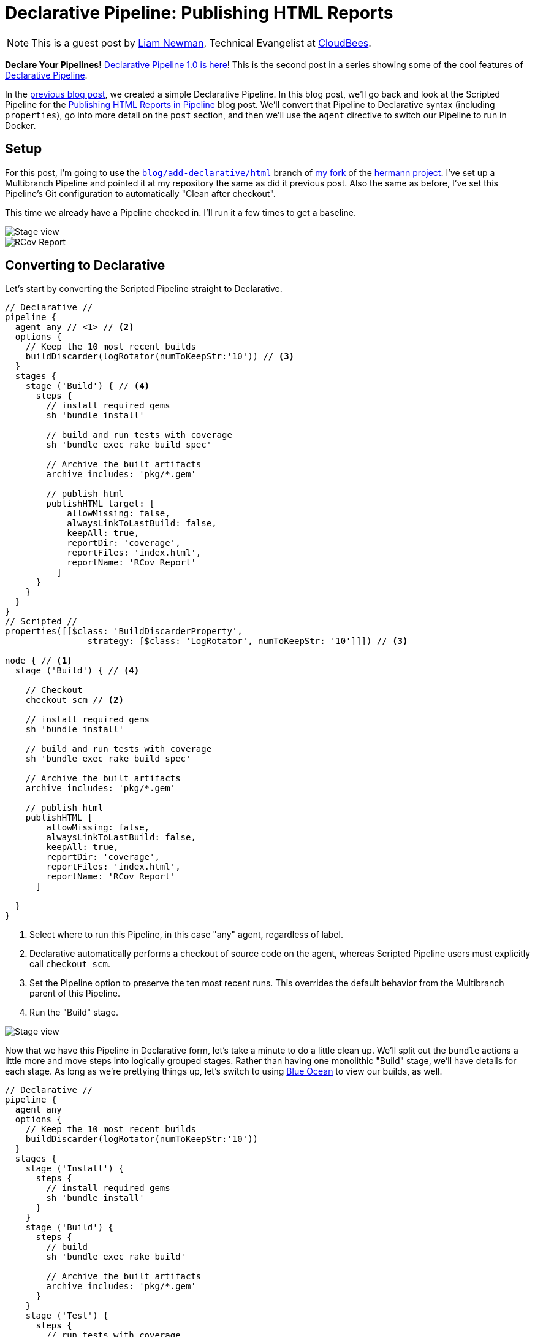 = Declarative Pipeline: Publishing HTML Reports
:page-tags: tutorial, pipeline, declarative, plugins, ruby

:page-author: lnewman


NOTE: This is a guest post by link:https://github.com/bitwiseman[Liam Newman],
Technical Evangelist at link:https://cloudbees.com[CloudBees].

**Declare Your Pipelines!**
link:/blog/2017/02/03/declarative-pipeline-ga/[Declarative Pipeline 1.0 is here]!
This is the second post in a series showing some of the cool features of
link:/doc/book/pipeline/syntax/#declarative-pipeline[Declarative Pipeline].

In the
link:/blog/2017/02/07/declarative-maven-project/[previous blog post],
we created a simple Declarative Pipeline.
In this blog post, we'll go back and look at the Scripted Pipeline for the
link:/blog/2016/07/01/html-publisher-plugin/[Publishing HTML Reports in Pipeline] blog post.
We'll convert that Pipeline to Declarative syntax (including `properties`), go
into more detail on the `post` section, and then we'll use the `agent`
directive to switch our Pipeline to run in Docker.

== Setup

For this post, I'm going to use the
link:https://github.com/bitwiseman/hermann/tree/blog/declarative/html[`blog/add-declarative/html`]
branch of
link:https://github.com/bitwiseman/hermann[my fork] of the
link:https://github.com/reiseburo/hermann[hermann project].
I've set up a Multibranch Pipeline and pointed it at my repository
the same as did it previous post.
Also the same as before, I've set this Pipeline's Git configuration to
automatically "Clean after checkout".

This time we already have a Pipeline checked in.
I'll run it a few times to get a baseline.

image::/post-images/2017-02-10/scripted-build.png[Stage view, role="center"]
image::/post-images/2017-02-10/scripted-rcov.png[RCov Report, role="center"]

== Converting to Declarative

Let's start by converting the Scripted Pipeline straight to Declarative.

[pipeline]
----
// Declarative //
pipeline {
  agent any // <1> // <2>
  options {
    // Keep the 10 most recent builds
    buildDiscarder(logRotator(numToKeepStr:'10')) // <3>
  }
  stages {
    stage ('Build') { // <4>
      steps {
        // install required gems
        sh 'bundle install'

        // build and run tests with coverage
        sh 'bundle exec rake build spec'

        // Archive the built artifacts
        archive includes: 'pkg/*.gem'

        // publish html
        publishHTML target: [
            allowMissing: false,
            alwaysLinkToLastBuild: false,
            keepAll: true,
            reportDir: 'coverage',
            reportFiles: 'index.html',
            reportName: 'RCov Report'
          ]
      }
    }
  }
}
// Scripted //
properties([[$class: 'BuildDiscarderProperty',
                strategy: [$class: 'LogRotator', numToKeepStr: '10']]]) // <3>

node { // <1>
  stage ('Build') { // <4>

    // Checkout
    checkout scm // <2>

    // install required gems
    sh 'bundle install'

    // build and run tests with coverage
    sh 'bundle exec rake build spec'

    // Archive the built artifacts
    archive includes: 'pkg/*.gem'

    // publish html
    publishHTML [
        allowMissing: false,
        alwaysLinkToLastBuild: false,
        keepAll: true,
        reportDir: 'coverage',
        reportFiles: 'index.html',
        reportName: 'RCov Report'
      ]

  }
}
----
<1> Select where to run this Pipeline, in this case "any" agent, regardless of label.
<2> Declarative automatically performs a checkout of source code on the agent,
    whereas Scripted Pipeline users must explicitly call `checkout scm`.
<3> Set the Pipeline option to preserve the ten most recent runs.
This overrides the default behavior from the Multibranch parent of this Pipeline.
<4> Run the "Build" stage.

image::/post-images/2017-02-10/declarative-build.png[Stage view, role="center"]

Now that we have this Pipeline in Declarative form, let's take a minute to do a
little clean up.  We'll split out the `bundle` actions a little more and move
steps into logically grouped stages.  Rather than having one monolithic "Build"
stage, we'll have details for each stage.  As long as we're prettying things
up, let's switch to using link:/projects/blueocean/[Blue Ocean] to view our
builds, as well.

[pipeline]
----
// Declarative //
pipeline {
  agent any
  options {
    // Keep the 10 most recent builds
    buildDiscarder(logRotator(numToKeepStr:'10'))
  }
  stages {
    stage ('Install') {
      steps {
        // install required gems
        sh 'bundle install'
      }
    }
    stage ('Build') {
      steps {
        // build
        sh 'bundle exec rake build'

        // Archive the built artifacts
        archive includes: 'pkg/*.gem'
      }
    }
    stage ('Test') {
      steps {
        // run tests with coverage
        sh 'bundle exec rake spec'

        // publish html
        publishHTML target: [
            allowMissing: false,
            alwaysLinkToLastBuild: false,
            keepAll: true,
            reportDir: 'coverage',
            reportFiles: 'index.html',
            reportName: 'RCov Report'
          ]
      }
    }
  }
}
// Scripted //
----

image::/post-images/2017-02-10/declarative-stages.png[Blue Ocean View, role="center"]

== Using `post` sections

This looks pretty good, but if we think about it
the `archive` and `publishHTML` steps are really post-stage actions.
They should only occur when the rest of their stage succeeds.
As our Pipeline gets more complex we might need to add actions that always happen
even if a stage or the Pipeline as a whole fail.

In Scripted Pipeline, we would use `try-catch-finally`,
but we cannot do that in Declarative.
One of the defining features of the Declarative Pipeline
is that it does not allow script-based control structures
such as `for` loops, `if-then-else` blocks, or `try-catch-finally` blocks.
Of course, internally Step implementations can still contain whatever conditional logic they want,
but the Declarative Pipeline cannot.

Instead of free-form conditional logic,
Declarative Pipeline provides a set of Pipeline-specific controls:
link:/doc/book/pipeline/syntax/#when[`when` directives], which we'll look at in
a later blog post in this series, control whether to execute the steps in a stage,
and
link:/doc/book/pipeline/syntax/#post[`post` sections]
control which actions to take based on result of a single stage
or a whole Pipeline.  `post` supports a number of
link:/doc/book/pipeline/syntax/#post-conditions[run conditions],
including `always` (execute no matter what) and `changed`
(execute when the result differs from previous run).
We'll use `success` to run `archive` and `publishHTML` when their respective stages complete.
We'll also use an `always` block with a placeholder for sending notifications,
which I'll implement in the next blog post.

[pipeline]
----
// Declarative //
pipeline {
  agent any
  options {
    // Only keep the 10 most recent builds
    buildDiscarder(logRotator(numToKeepStr:'10'))
  }
  stages {
    stage ('Install') {
      steps {
        // install required gems
        sh 'bundle install'
      }
    }
    stage ('Build') {
      steps {
        // build
        sh 'bundle exec rake build'
      }

      post {
        success {
          // Archive the built artifacts
          archive includes: 'pkg/*.gem'
        }
      }
    }
    stage ('Test') {
      steps {
        // run tests with coverage
        sh 'bundle exec rake spec'
      }

      post {
        success {
          // publish html
          publishHTML target: [
              allowMissing: false,
              alwaysLinkToLastBuild: false,
              keepAll: true,
              reportDir: 'coverage',
              reportFiles: 'index.html',
              reportName: 'RCov Report'
            ]
        }
      }
    }
  }
  post {
    always {
      echo "Send notifications for result: ${currentBuild.result}"
    }
  }
}
// Scripted //
----

== Switching `agent` to run in Docker

`agent` can actually accept
link:/doc/book/pipeline/syntax/#agent-parameters[several other parameters] instead of `any`.
We could filter on `label "some-label"`, for example,
which would be the equivalent of `node ('some-label')` in Scripted Pipeline.
However, `agent` also lets us just as easily switch to using a Docker container,
which replaces a more complicated set of changes in Scripted Pipeline:

////
Since this is a partial, non-copyable, Declarative Pipeline it shouldn't use
[pipeline] so it's not presented as a Jenkinsfile
////
[source,groovy]
----
pipeline {
  agent {
    // Use docker container
    docker {
      image 'ruby:2.3'
    }
  }
  /* ... unchanged ... */
}
----

If I needed to, I could add a `label` filter under `docker`
to select a node to host the Docker container.
I already have Docker available on all my agents, so I don't need `label` -
this works as is.
As you can see below, the Docker container spins up at the start of the run
and the pipeline runs inside it.  Simple!

image::/post-images/2017-02-10/declarative-docker.png[Docker Container Started, role="center"]


== Conclusion

At first glance, the Declarative Pipeline's removal of control structures seems
like it would be too constrictive.  However, it replaces those structures with
facilities like the `post` section, that give us reasonable control over the
flow of our Pipeline while still improving readability and maintainability.
In the next blog post, we'll add notifications to this pipeline
and look at how to use Shared Libraries with Declarative
Pipeline to share code and keep Pipelines easy to understand.


== Links

* plugin:pipeline-model-definition[Declarative Pipeline plugin]
* link:/doc/book/pipeline/syntax/#declarative-pipeline[Declarative Pipeline Syntax Reference]
* link:https://github.com/bitwiseman/hermann/tree/blog/declarative/html[Pipeline source for this post]
